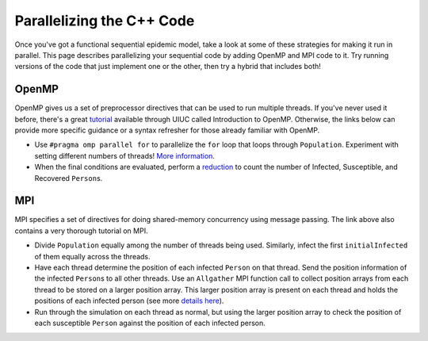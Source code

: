 **************************
Parallelizing the C++ Code
**************************

Once you've got a functional sequential epidemic model, take a look at some of these strategies for making it run in parallel. This page describes parallelizing your sequential code by adding OpenMP and MPI code to it. Try running versions of the code that just implement one or the other, then try a hybrid that includes both!

OpenMP
######

OpenMP gives us a set of preprocessor directives that can be used to run multiple threads. If you've never used it before, there's a great `tutorial`_ available through UIUC called Introduction to OpenMP. Otherwise, the links below can provide more specific guidance or a syntax refresher for those already familiar with OpenMP.

- Use ``#pragma omp parallel for`` to parallelize the ``for`` loop that loops through ``Population``. Experiment with setting different numbers of threads! `More information`_.

- When the final conditions are evaluated, perform a `reduction`_ to count the number of Infected, Susceptible, and Recovered ``Person``\ s. 

.. _tutorial: http://www.citutor.org/

.. _More information: http://msdn.microsoft.com/en-us/library/6z19s8e0.aspx

.. _reduction: http://msdn.microsoft.com/en-us/library/2etkydkz.aspx

MPI
###

MPI specifies a set of directives for doing shared-memory concurrency using message passing. The link above also contains a very thorough tutorial on MPI.

- Divide ``Population`` equally among the number of threads being used. Similarly, infect the first ``initialInfected`` of them equally across the threads. 

- Have each thread determine the position of each infected ``Person`` on that thread. Send the position information of the infected ``Person``\ s to all other threads. Use an ``Allgather`` MPI function call to collect position arrays from each thread to be stored on a larger position array. This larger position array is present on each thread and holds the positions of each infected person (see more `details here`_).

- Run through the simulation on each thread as normal, but using the larger position array to check the position of each susceptible ``Person`` against the position of each infected person.

.. _details here: http://www.mpitutorial.com/mpi-scatter-gather-and-allgather/

